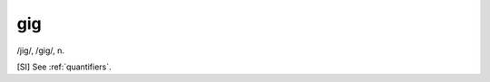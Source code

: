 .. _gig:

============================================================
gig
============================================================

/jig/, /gig/, n\.

[SI] See :ref:`quantifiers`\.

